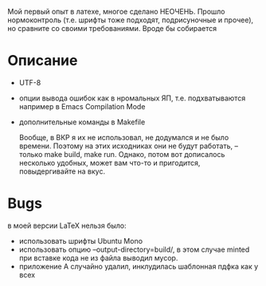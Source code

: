 Мой первый опыт в латехе, многое сделано НЕОЧЕНЬ. Прошло
нормоконтроль (т.е. шрифты тоже подходят, подрисуночные и прочее), но
сравните со своими требованиями. Вроде бы собирается

* Описание
- UTF-8
- опции вывода ошибок как в нромальных ЯП, т.е. подхватываются
  например в Emacs  Compilation Mode
- дополнительные команды в Makefile
  
  Вообще, в ВКР я их не использовал, не додумался и не было
  времени. Поэтому на этих исходниках они не будут работать, -- только
  make build, make run. Однако, потом вот дописалось несколько
  удобных, может вам что-то и пригодится, повыдергивайте на вкус.

* Bugs
в моей версии LaTeX нельзя было:

- использовать шрифты Ubuntu Mono
- использовать опцию --output-directory=build/, в этом случае minted
  при вставке кода не из файла выводил мусор.
- приложение А случайно удалил, инклудилась шаблонная пдфка как у всех

